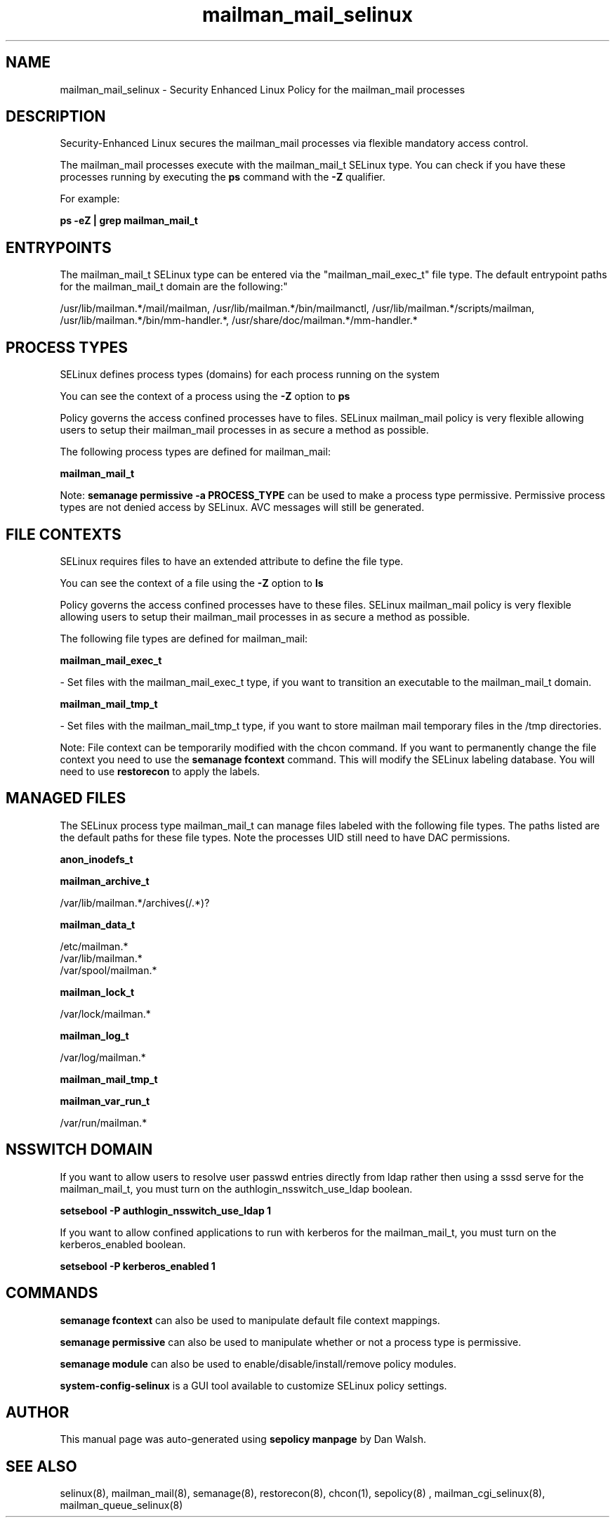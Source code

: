 .TH  "mailman_mail_selinux"  "8"  "12-11-01" "mailman_mail" "SELinux Policy documentation for mailman_mail"
.SH "NAME"
mailman_mail_selinux \- Security Enhanced Linux Policy for the mailman_mail processes
.SH "DESCRIPTION"

Security-Enhanced Linux secures the mailman_mail processes via flexible mandatory access control.

The mailman_mail processes execute with the mailman_mail_t SELinux type. You can check if you have these processes running by executing the \fBps\fP command with the \fB\-Z\fP qualifier.

For example:

.B ps -eZ | grep mailman_mail_t


.SH "ENTRYPOINTS"

The mailman_mail_t SELinux type can be entered via the "mailman_mail_exec_t" file type.  The default entrypoint paths for the mailman_mail_t domain are the following:"

/usr/lib/mailman.*/mail/mailman, /usr/lib/mailman.*/bin/mailmanctl, /usr/lib/mailman.*/scripts/mailman, /usr/lib/mailman.*/bin/mm-handler.*, /usr/share/doc/mailman.*/mm-handler.*
.SH PROCESS TYPES
SELinux defines process types (domains) for each process running on the system
.PP
You can see the context of a process using the \fB\-Z\fP option to \fBps\bP
.PP
Policy governs the access confined processes have to files.
SELinux mailman_mail policy is very flexible allowing users to setup their mailman_mail processes in as secure a method as possible.
.PP
The following process types are defined for mailman_mail:

.EX
.B mailman_mail_t
.EE
.PP
Note:
.B semanage permissive -a PROCESS_TYPE
can be used to make a process type permissive. Permissive process types are not denied access by SELinux. AVC messages will still be generated.

.SH FILE CONTEXTS
SELinux requires files to have an extended attribute to define the file type.
.PP
You can see the context of a file using the \fB\-Z\fP option to \fBls\bP
.PP
Policy governs the access confined processes have to these files.
SELinux mailman_mail policy is very flexible allowing users to setup their mailman_mail processes in as secure a method as possible.
.PP
The following file types are defined for mailman_mail:


.EX
.PP
.B mailman_mail_exec_t
.EE

- Set files with the mailman_mail_exec_t type, if you want to transition an executable to the mailman_mail_t domain.


.EX
.PP
.B mailman_mail_tmp_t
.EE

- Set files with the mailman_mail_tmp_t type, if you want to store mailman mail temporary files in the /tmp directories.


.PP
Note: File context can be temporarily modified with the chcon command.  If you want to permanently change the file context you need to use the
.B semanage fcontext
command.  This will modify the SELinux labeling database.  You will need to use
.B restorecon
to apply the labels.

.SH "MANAGED FILES"

The SELinux process type mailman_mail_t can manage files labeled with the following file types.  The paths listed are the default paths for these file types.  Note the processes UID still need to have DAC permissions.

.br
.B anon_inodefs_t


.br
.B mailman_archive_t

	/var/lib/mailman.*/archives(/.*)?
.br

.br
.B mailman_data_t

	/etc/mailman.*
.br
	/var/lib/mailman.*
.br
	/var/spool/mailman.*
.br

.br
.B mailman_lock_t

	/var/lock/mailman.*
.br

.br
.B mailman_log_t

	/var/log/mailman.*
.br

.br
.B mailman_mail_tmp_t


.br
.B mailman_var_run_t

	/var/run/mailman.*
.br

.SH NSSWITCH DOMAIN

.PP
If you want to allow users to resolve user passwd entries directly from ldap rather then using a sssd serve for the mailman_mail_t, you must turn on the authlogin_nsswitch_use_ldap boolean.

.EX
.B setsebool -P authlogin_nsswitch_use_ldap 1
.EE

.PP
If you want to allow confined applications to run with kerberos for the mailman_mail_t, you must turn on the kerberos_enabled boolean.

.EX
.B setsebool -P kerberos_enabled 1
.EE

.SH "COMMANDS"
.B semanage fcontext
can also be used to manipulate default file context mappings.
.PP
.B semanage permissive
can also be used to manipulate whether or not a process type is permissive.
.PP
.B semanage module
can also be used to enable/disable/install/remove policy modules.

.PP
.B system-config-selinux
is a GUI tool available to customize SELinux policy settings.

.SH AUTHOR
This manual page was auto-generated using
.B "sepolicy manpage"
by Dan Walsh.

.SH "SEE ALSO"
selinux(8), mailman_mail(8), semanage(8), restorecon(8), chcon(1), sepolicy(8)
, mailman_cgi_selinux(8), mailman_queue_selinux(8)